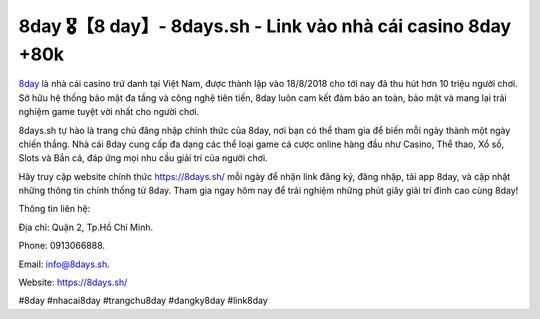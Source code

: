 8day 🎖️【8 day】- 8days.sh - Link vào nhà cái casino 8day +80k
===================================

`8day <https://8days.sh/>`_ là nhà cái casino trứ danh tại Việt Nam, được thành lập vào 18/8/2018 cho tới nay đã thu hút hơn 10 triệu người chơi. Sở hữu hệ thống bảo mật đa tầng và công nghệ tiên tiến, 8day luôn cam kết đảm bảo an toàn, bảo mật và mang lại trải nghiệm game tuyệt vời nhất cho người chơi.

8days.sh tự hào là trang chủ đăng nhập chính thức của 8day, nơi bạn có thể tham gia để biến mỗi ngày thành một ngày chiến thắng. Nhà cái 8day cung cấp đa dạng các thể loại game cá cược online hàng đầu như Casino, Thể thao, Xổ số, Slots và Bắn cá, đáp ứng mọi nhu cầu giải trí của người chơi.

Hãy truy cập website chính thức https://8days.sh/ mỗi ngày để nhận link đăng ký, đăng nhập, tải app 8day, và cập nhật những thông tin chính thống từ 8day. Tham gia ngay hôm nay để trải nghiệm những phút giây giải trí đỉnh cao cùng 8day!

Thông tin liên hệ: 

Địa chỉ: Quận 2, Tp.Hồ Chí Minh. 

Phone: 0913066888. 

Email: info@8days.sh. 

Website: https://8days.sh/

#8day #nhacai8day #trangchu8day #dangky8day #link8day
